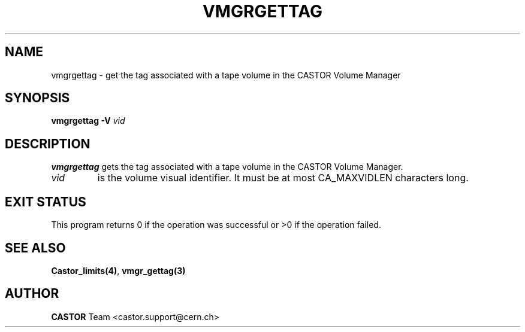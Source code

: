 .\" @(#)$RCSfile: vmgrgettag.man,v $ $Revision: 1.1 $ $Date: 2003/10/28 11:13:26 $ CERN IT-GD/CT Jean-Philippe Baud
.\" Copyright (C) 2003 by CERN/IT/GD/CT
.\" All rights reserved
.\"
.TH VMGRGETTAG 1 "$Date: 2003/10/28 11:13:26 $" CASTOR "vmgr User Commands"
.SH NAME
vmgrgettag \- get the tag associated with a tape volume in the CASTOR Volume Manager
.SH SYNOPSIS
.B vmgrgettag
.B -V
.I vid
.SH DESCRIPTION
.B vmgrgettag
gets the tag associated with a tape volume in the CASTOR Volume Manager.
.TP
.I vid
is the volume visual identifier.
It must be at most CA_MAXVIDLEN characters long.
.SH EXIT STATUS
This program returns 0 if the operation was successful or >0 if the operation
failed.
.SH SEE ALSO
.BR Castor_limits(4) ,
.B vmgr_gettag(3)
.SH AUTHOR
\fBCASTOR\fP Team <castor.support@cern.ch>
